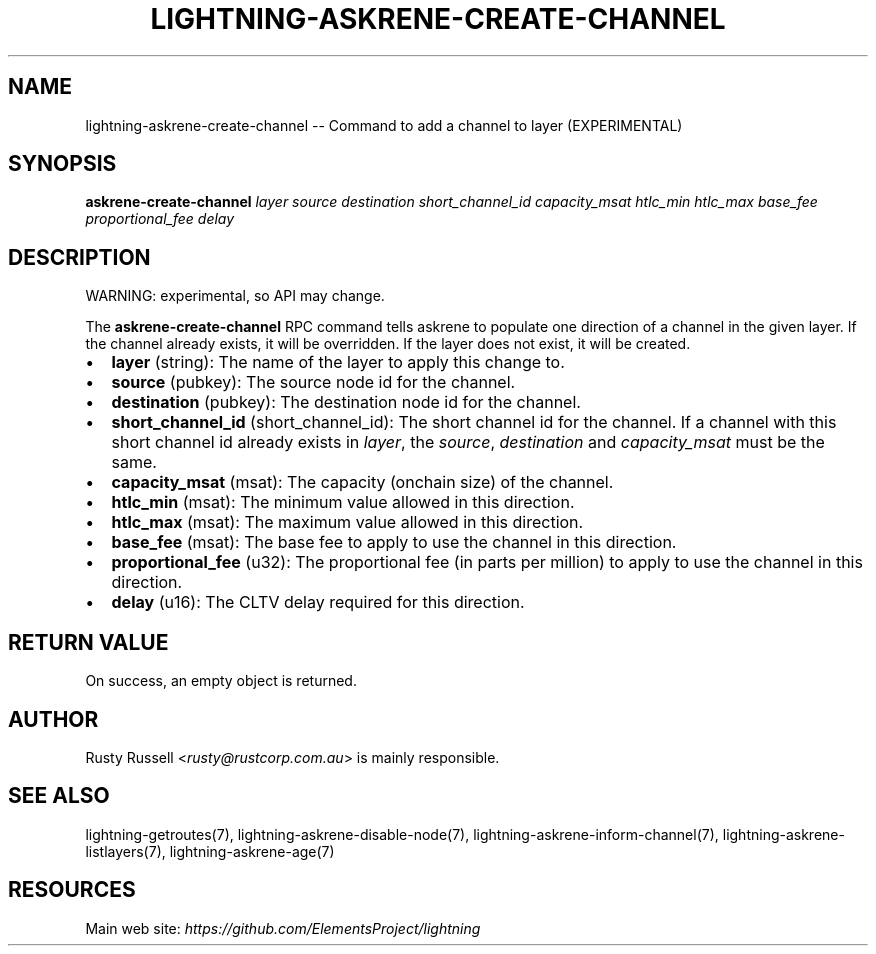 .\" -*- mode: troff; coding: utf-8 -*-
.TH "LIGHTNING-ASKRENE-CREATE-CHANNEL" "7" "" "Core Lightning pre-v24.08" ""
.SH
NAME
.LP
lightning-askrene-create-channel -- Command to add a channel to layer (EXPERIMENTAL)
.SH
SYNOPSIS
.LP
\fBaskrene-create-channel\fR \fIlayer\fR \fIsource\fR \fIdestination\fR \fIshort_channel_id\fR \fIcapacity_msat\fR \fIhtlc_min\fR \fIhtlc_max\fR \fIbase_fee\fR \fIproportional_fee\fR \fIdelay\fR 
.SH
DESCRIPTION
.LP
WARNING: experimental, so API may change.
.PP
The \fBaskrene-create-channel\fR RPC command tells askrene to populate one direction of a channel in the given layer.  If the channel already exists, it will be overridden.  If the layer does not exist, it will be created.
.IP "\(bu" 2
\fBlayer\fR (string): The name of the layer to apply this change to.
.if n \
.sp -1
.if t \
.sp -0.25v
.IP "\(bu" 2
\fBsource\fR (pubkey): The source node id for the channel.
.if n \
.sp -1
.if t \
.sp -0.25v
.IP "\(bu" 2
\fBdestination\fR (pubkey): The destination node id for the channel.
.if n \
.sp -1
.if t \
.sp -0.25v
.IP "\(bu" 2
\fBshort_channel_id\fR (short_channel_id): The short channel id for the channel.  If a channel with this short channel id already exists in \fIlayer\fR, the \fIsource\fR, \fIdestination\fR and \fIcapacity_msat\fR must be the same.
.if n \
.sp -1
.if t \
.sp -0.25v
.IP "\(bu" 2
\fBcapacity_msat\fR (msat): The capacity (onchain size) of the channel.
.if n \
.sp -1
.if t \
.sp -0.25v
.IP "\(bu" 2
\fBhtlc_min\fR (msat): The minimum value allowed in this direction.
.if n \
.sp -1
.if t \
.sp -0.25v
.IP "\(bu" 2
\fBhtlc_max\fR (msat): The maximum value allowed in this direction.
.if n \
.sp -1
.if t \
.sp -0.25v
.IP "\(bu" 2
\fBbase_fee\fR (msat): The base fee to apply to use the channel in this direction.
.if n \
.sp -1
.if t \
.sp -0.25v
.IP "\(bu" 2
\fBproportional_fee\fR (u32): The proportional fee (in parts per million) to apply to use the channel in this direction.
.if n \
.sp -1
.if t \
.sp -0.25v
.IP "\(bu" 2
\fBdelay\fR (u16): The CLTV delay required for this direction.
.SH
RETURN VALUE
.LP
On success, an empty object is returned.
.SH
AUTHOR
.LP
Rusty Russell <\fIrusty@rustcorp.com.au\fR> is mainly responsible.
.SH
SEE ALSO
.LP
lightning-getroutes(7), lightning-askrene-disable-node(7), lightning-askrene-inform-channel(7), lightning-askrene-listlayers(7), lightning-askrene-age(7)
.SH
RESOURCES
.LP
Main web site: \fIhttps://github.com/ElementsProject/lightning\fR
